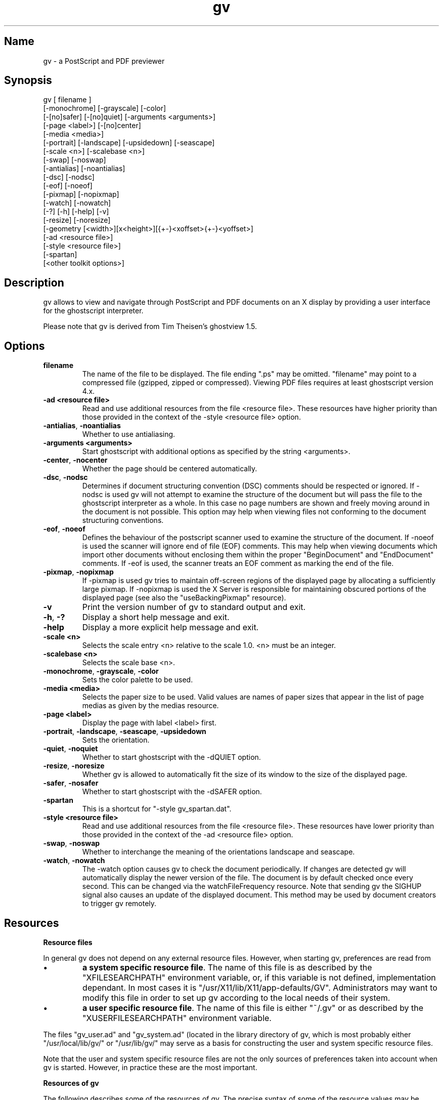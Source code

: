 .if n .ds Q \&"
.if t .ds Q ``
.if n .ds U \&"
.if t .ds U ''
.TH "gv" 1 
.tr \&
.nr bi 0
.nr ll 0
.nr el 0
.de DS
..
.de DE
..
.de Pp
.ie \\n(ll>0 \{\
.ie \\n(bi=1 \{\
.nr bi 0
.if \\n(t\\n(ll=0 \{.IP \\(bu\}
.if \\n(t\\n(ll=1 \{.IP \\n+(e\\n(el.\}
.\}
.el .sp 
.\}
.el \{\
.ie \\nh=1 \{\
.LP
.nr h 0
.\}
.el .PP 
.\}
..
.SH Name
gv - a PostScript and PDF previewer


.SH Synopsis 

.Pp
.DS
.sp 
.ft RR
.nf
gv [ filename ]
   [-monochrome] [-grayscale] [-color]
   [-[no]safer] [-[no]quiet] [-arguments <arguments>]
   [-page <label>] [-[no]center]
   [-media <media>]
   [-portrait] [-landscape] [-upsidedown] [-seascape]
   [-scale <n>] [-scalebase <n>]
   [-swap] [-noswap]
   [-antialias] [-noantialias]
   [-dsc] [-nodsc]
   [-eof] [-noeof]
   [-pixmap] [-nopixmap]
   [-watch] [-nowatch]
   [-?] [-h] [-help] [-v]
   [-resize] [-noresize]
   [-geometry [<width>][x<height>][{+-}<xoffset>{+-}<yoffset>]
   [-ad <resource file>]
   [-style <resource file>]
   [-spartan]
   [<other toolkit options>]
.DE
.fi 
.ec
.ft P
.sp

.SH Description 

.Pp
.Pp
gv allows to view and navigate through
PostScript and PDF documents on an X display
by providing a user interface for the ghostscript interpreter.
.Pp
Please note that gv is derived from Tim Theisen's
ghostview 1.5.
.Pp
.SH Options 

.Pp
.nr ll +1
.nr t\n(ll 2
.if \n(ll>1 .RS
.IP "\fBfilename\fP"
.nr bi 1
.Pp
The name of the file to be displayed.
The file ending \*Q.ps\*U may be omitted.
\*Qfilename\*U may point to a compressed file 
(gzipped, zipped or compressed).
Viewing PDF files requires at least ghostscript version 4.x.
.IP "\fB-ad <resource file>\fP"
.nr bi 1
.Pp
Read and use additional resources from the file
<resource file>.
These resources have higher priority than those provided
in the context of the -style <resource file> option.
.IP "\fB-antialias\fP, \fB-noantialias\fP"
.nr bi 1
.Pp
Whether to use antialiasing.
.IP "\fB-arguments <arguments>\fP"
.nr bi 1
.Pp
Start ghostscript with additional options as specified by the
string <arguments>.
.IP "\fB-center\fP, \fB-nocenter\fP"
.nr bi 1
.Pp
Whether the page should be centered automatically.
.IP "\fB-dsc\fP, \fB-nodsc\fP"
.nr bi 1
.Pp
Determines if document structuring convention (DSC) comments
should be respected or ignored.
If -nodsc is used gv will not attempt to examine
the structure of the document but will pass the file
to the ghostscript interpreter as a whole. In this case no page numbers
are shown and freely moving around in the document is not possible.
This option may help when viewing files not conforming
to the document structuring conventions.
.IP "\fB-eof\fP, \fB-noeof\fP"
.nr bi 1
.Pp
Defines the behaviour of the postscript scanner used to
examine the structure of the document.
If -noeof is used the scanner will ignore end of file (EOF)
comments. This may help when viewing documents which import other
documents without enclosing them within the proper
"BeginDocument" and "EndDocument" comments.
If -eof is used, the scanner treats an EOF comment as
marking the end of the file.
.IP "\fB-pixmap\fP, \fB-nopixmap\fP"
.nr bi 1
.Pp
If -pixmap is used gv tries to maintain off-screen regions
of the displayed page by allocating a sufficiently large pixmap.
If -nopixmap is used the X Server is responsible for
maintaining obscured portions of the displayed page
(see also the \*QuseBackingPixmap\*U resource).
.IP "\fB-v\fP "
.nr bi 1
.Pp
Print the version number of gv to standard output and exit.
.IP "\fB-h\fP, \fB-?\fP "
.nr bi 1
.Pp
Display a short help message and exit.
.IP "\fB-help\fP"
.nr bi 1
.Pp
Display a more explicit help message and exit.
.IP "\fB-scale <n>\fP"
.nr bi 1
.Pp
Selects the scale entry <n> relative to the scale 1.0.
<n> must be an integer.
.IP "\fB-scalebase <n>\fP"
.nr bi 1
.Pp
Selects the scale base <n>.
.IP "\fB-monochrome\fP, \fB-grayscale\fP, \fB-color\fP"
.nr bi 1
.Pp
Sets the color palette to be used.
.IP "\fB-media <media>\fP"
.nr bi 1
.Pp
Selects the paper size to be used. Valid values are names of
paper sizes that appear in the list of page medias as given
by the medias resource.
.IP "\fB-page <label>\fP"
.nr bi 1
.Pp
Display the page with label <label> first.
.IP "\fB-portrait\fP, \fB-landscape\fP, \fB-seascape\fP, \fB-upsidedown\fP"
.nr bi 1
.Pp
Sets the orientation.
.IP "\fB-quiet\fP, \fB-noquiet\fP"
.nr bi 1
.Pp
Whether to start ghostscript with the -dQUIET option.
.IP "\fB-resize\fP, \fB-noresize\fP"
.nr bi 1
.Pp
Whether gv is allowed to automatically fit the
size of its window to the size of the displayed page.
.IP "\fB-safer\fP, \fB-nosafer\fP"
.nr bi 1
.Pp
Whether to start ghostscript with the -dSAFER option.
.IP "\fB-spartan\fP"
.nr bi 1
.Pp
This is a shortcut for \*Q-style gv_spartan.dat\*U.
.IP "\fB-style <resource file>\fP"
.nr bi 1
.Pp
Read and use additional resources from the file <resource file>.
These resources have  lower priority than those provided
in the context of the -ad <resource file> option.
.IP "\fB-swap\fP, \fB-noswap\fP"
.nr bi 1
.Pp
Whether to interchange the meaning of the orientations
landscape and seascape.
.IP "\fB-watch\fP, \fB-nowatch\fP"
.nr bi 1
.Pp
The -watch option causes gv to check the document
periodically. If changes are detected gv will
automatically display the newer version of the file.
The document is by default checked once every second. 
This can be changed via the watchFileFrequency resource.
Note that sending gv the SIGHUP signal also causes
an update of the displayed document. This method
may be used by document creators to trigger gv
remotely.
.if \n(ll>1 .RE
.nr ll -1

.SH Resources 

.Pp
\fBResource files\fP
.Pp
In general gv does not depend on any external resource files.
However, when starting gv, preferences are read from
.Pp
.nr ll +1
.nr t\n(ll 0
.if \n(ll>1 .RS
.nr bi 1
.Pp
\fBa system specific resource file\fP.
The name of this file is as described by the \*QXFILESEARCHPATH\*U
environment variable, or, if this variable is not defined,
implementation dependant. In most cases it is  
\*Q/usr/X11/lib/X11/app-defaults/GV\*U.
Administrators may want to modify this file in order
to set up gv according to the local needs of their system.
.nr bi 1
.Pp
\fBa user specific resource file\fP.
The name of this file is either \*Q~/.gv\*U or as described
by the \*QXUSERFILESEARCHPATH\*U environment variable.
.if \n(ll>1 .RE
.nr ll -1
.Pp
The files \*Qgv_user.ad\*U and \*Qgv_system.ad\*U (located in the library directory
of gv, which is most probably either 
\*Q/usr/local/lib/gv/\*U or \*Q/usr/lib/gv/\*U may serve as a basis
for constructing the user and system specific resource files.
.Pp
Note that the user and system specific resource files are not the only
sources of preferences taken into account when gv is started.
However, in practice these are the most important.
.Pp
\fBResources of gv\fP
.Pp
The following describes some of the resources of gv.
The precise syntax of some of the resource values may be 
inferred from the appended default system specific resource file.
.Pp
.nr ll +1
.nr t\n(ll 2
.if \n(ll>1 .RS
.IP "antialias"
.nr bi 1
.Pp
Whether antialiasing should be used.
Valid values are \*QTrue\*U and \*QFalse\*U.
.IP "autoCenter"
.nr bi 1
.Pp
Whether the displayed page should automatically be centered 
(for instance when opening a new file).
Valid values are \*QTrue\*U and \*QFalse\*U.
.IP "autoResize"
.nr bi 1
.Pp
Whether gv is allowed to resize the main window
according to the size of the current page.
Valid values are \*QTrue\*U and \*QFalse\*U.
.IP "confirmPrint"
.nr bi 1
.Pp
Whether printing requires an extra confirmation.
Valid values are \*QTrue\*U and \*QFalse\*U.
.IP "confirmQuit"
.nr bi 1
.Pp
Whether leaving gv requires extra confirmation.
Valid values are \*Q0\*U (Never), \*Q1\*U
(When processing) and \*Q2\*U (Always).
The default value is \*Q1\*U, which causes
a confirmation request when trying to leave gv
in the presence of pending PDF to Postscript conversions.
.IP "scrollingEyeGuide"
.nr bi 1
.Pp
If this resource is \*QTrue\*U scrolling via the
keyboard causes a temporary border to be drawn around the
previously visible area of the page.
Allowed values are \*QTrue\*U and \*QFalse\*U.   
.IP "ignoreEOF"
.nr bi 1
.Pp
Defines the behaviour of the postscript scanner as described
in the Options section.
Valid values are \*QTrue\*U and \*QFalse\*U.   
.IP "respectDSC"
.nr bi 1
.Pp
Determines whether gv should attempt to respect document 
structuring comments.
Valid values are \*QTrue\*U and \*QFalse\*U.
.IP "reverseScrolling"
.nr bi 1
.Pp
Defines the interpretation of directions when
scrolling with the mouse.
Valid values are \*QTrue\*U and \*QFalse\*U.
.IP "swapLandscape"
.nr bi 1
.Pp
Whether the meaning of \*Qlandscape\*U and \*Qseacape\*U
should be interchanged.
Valid values are \*QTrue\*U and \*QFalse\*U.
.IP "scratchDir"
.nr bi 1
.Pp
Specifies a directory used to store temporary data.
.IP "defaultSaveDir"
.nr bi 1
.Pp
Specifies the default destination directory for files to be saved.
.IP "useBackingPixmap"
.nr bi 1
.Pp
If the value of this resource is \*QFalse\*U the X Server
is advised that saving off-screen pixels of the displayed page
would be beneficial (maintaining backing store). In this case gv 
does not actively maintain the contents of the page but relies
on the X Server. The server is, however, always free to stop 
maintaining backing backing store.
If the value of this resource is \*QTrue\*U the X Server
is advised that maintaining backing store is not useful.
In this case gv attempts to allocate a sufficiently large pixmap
to store the contents of the displayed page.
.IP "watchFile"
.nr bi 1
.Pp
Whether the document should be checked periodically and updated
automatically if  changes are detected.
Valid values are \*QTrue\*U and \*QFalse\*U.
.IP "watchFileFrequency"
.nr bi 1
.Pp
Defines the time in milliseconds elapsing between successive
checks of the document when watchFile is set to \*QTrue\*U.
Allowed values must be larger than 500.
.IP "printCommand"
.nr bi 1
.Pp
The command used for printing a file.
The command may contain multiple '%s' wildcards
which will be replaced by the name of the file to be 
printed.
.IP "gsInterpreter"
.nr bi 1
.Pp
The command used to start the ghostscript interpreter.
.IP "gsCmdScanPDF"
.nr bi 1
.Pp
The command used to extract document structuring comments
from a PDF file.
.IP "gsCmdConvPDF"
.nr bi 1
.Pp
The command used to convert a PDF file to PostScript.
.IP "gsX11Device"
.nr bi 1
.Pp
The ghostscript command line option which activates the
\*QX11\*U device. 
.IP "gsX11AlphaDevice"
.nr bi 1
.Pp
The ghostscript command line option which activates the
\*QX11\*U device with antialiasing enabled. 
.IP "gsSafer"
.nr bi 1
.Pp
Determines whether ghostscript should be started with the
\*Q-dSAFER\*U command line option.
.IP "gsQuiet"
.nr bi 1
.Pp
Determines whether ghostscript should be started with the
\*Q-dQUIET\*U command line option.
.IP "gsArguments"
.nr bi 1
.Pp
May be used to provide additional command line options for the
ghostscript interpreter.
Starting gv with the \*Q-arguments <arguments>\*U
option will override this resource setting.
.IP "magMenu"
.nr bi 1
.Pp
Describes the menu that pops up when preparing to
to zoom an area of the displayed page.
.IP "dirs"
.nr bi 1
.Pp
Defines a list of directories accessible via the Directories
menu in the file selection window.
The special value \*QHome\*U corresponds to the users home directory,
the value \*QTmp\*U corresponds to the scratch directory as defined
by the scratchDir resource.
.IP "filter"
.nr bi 1
.Pp
Defines the default filter to be used when displaying a directory
contents in the file selection window.
A filter is specified according to the syntax
.DS
.sp 
.ft RR
.nf
   <filter>    := [<filespecs>] [no <filespecs>]
   <filespecs> := <filespec> [<filespecs>]
   <filespec>  := filename possibly including wildcards '*'
                  which match any character.
.DE
.fi 
.ec
.ft P
.sp

Example: The filter
.DS
.sp 
.ft RR
.nf
   GV*filter: *.ps *.pdf no .*
.DE
.fi 
.ec
.ft P
.sp

screens out all files with names starting with a dot
and keeps of the remaining ones only those which end
on \*Q.ps\*U or \*Q.pdf\*U.
.IP "filters"
.nr bi 1
.Pp
Defines a list of filters offered in the Filters
menu of the file selection window.
The filter \*QNone\*U has a special meaning
causing all files to be displayed when the corresponding
menu entry is selected.
.IP "miscMenuEntries"
.nr bi 1
.Pp
Describes the menu that pops up when clicking with the 
third mouse button on the displayed page. 
The value of this resource is a list of menu entries.
Allowed entries are
\*Qupdate\*U,
\*Qredisplay\*U,    
\*Qtoggle_current\*U,    
\*Qtoggle_even\*U,    
\*Qtoggle_odd\*U,    
\*Qunmark\*U,    
\*Qstop\*U,    
\*Qprint_all\*U,    
\*Qprint_marked\*U,    
\*Qsave_all\*U,    
\*Qsave_marked\*U and
\*Qline\*U.
.IP "showTitle"
.nr bi 1
.Pp
Whether the name of the displayed document should be shown in the
title bar of the window. The name of gv's icon will also change
accordingly if this resource is set to \*QTrue\*U.
.IP "maximumWidth, maximumHeight"
.nr bi 1
.Pp
When resizing gv will not attempt to exceed the size specified
by these resources.
These resources may be specified as a positive integer
or as \*Qscreen\*U, optionally combined with
a positive or negative offset.
The default values listed above provide examples for this syntax.
\*Qscreen\*U will automatically be replaced by the size of the
screen.
.IP "minimumWidth, minimumHeight"
.nr bi 1
.Pp
Defines a minimum size for the main window.
Valid values for both resources are positive integers larger
than 200.
.IP "scale"
.nr bi 1
.Pp
Sets the initial scale. The value of this resource is the offset
of the scale to be selected relative to the scale 1.0 in the
the \*QScale\*U menu.
.IP "scaleBase"
.nr bi 1
.Pp
Selects the initial scale base. The value of this resource should 
be a positive integer.
.IP "scales"
.nr bi 1
.Pp
Defines the available scales bases and scales in the \*QScale\*U
menu.   
.IP "orientation"
.nr bi 1
.Pp
Sets the initial orientation. Valid values are 
\*Qportrait\*U, \*Qlandscape\*U,\*Qseascape\*U,
\*Qupside-down\*U and
\*Qautomatic\*U.
\*Qautomatic\*U causes gv to attempt
to derive the correct orientation from document structuring
comments.
.IP "fallbackOrientation"
.nr bi 1
.Pp
Defines the paper-size to be used when automatic orientation
detetction fails.  Valid values are 
\*Qportrait\*U, \*Qlandscape\*U,\*Qseascape\*U 
and \*Qupside-down\*U.
.IP "medias"
.nr bi 1
.Pp
A list describing the page medias known to gv.
List entries starting with \*Q!\*U or \*Q#\*U will not appear in the
\*QMedia\*U menu but will still be used for automatic paper size 
detection.
.IP "pagemedia"
.nr bi 1
.Pp
Sets the paper size. 
Allowd values are as given in the above list of paper-sizes.
Specifying
\*Qautomatic\*U causes gv to attempt
to derive the correct paper-size from document structuring
comments.
.IP "fallbackPageMedia"
.nr bi 1
.Pp
Defines the paper-size to be used when automatic paper-size 
detetction fails.  Valid values are as given in the  above
list of paper-sizes.
.if \n(ll>1 .RE
.nr ll -1
.Pp
\fBThe default user and system specific resource file\fP
.DS
.sp 
.ft RR
.nf
GV.pageMedia:           automatic
GV.orientation:         automatic
GV.fallbackOrientation: portrait
GV.swapLandscape:       False
GV.autoCenter:          True
GV.antialias:           False
GV.respectDSC:          True
GV.ignoreEOF:           True
GV.confirmPrint:        True
GV.reverseScrolling:    False
GV.scrollingEyeGuide:   True
GV.autoResize:          True
GV.maximumWidth:        screen-20
GV.maximumHeight:       screen-44
GV.minimumWidth:        400
GV.minimumHeight:       430
GV.confirmQuit:         1
GV.watchFile:           False
GV.watchFileFrequency:  1000
GV.showTitle:           True
GV.miscMenuEntries:     redisplay       \\n\\
                        # update        \\n\\
                        stop            \\n\\
                        line            \\n\\
                        toggle_current  \\n\\
                        toggle_even     \\n\\
                        toggle_odd      \\n\\
                        unmark          \\n\\
                        line            \\n\\
                        print_all       \\n\\
                        print_marked    \\n\\
                        save_all        \\n\\
                        save_marked
GV.scale:               0
GV.scaleBase:           1
GV.scales:              Natural size,   1.000,  screen  \\n\\
                        Pixel based,    1.000,  pixel   \\n\\
                        0.100,          0.100           \\n\\
                        0.125,          0.125           \\n\\
                        0.250,          0.250           \\n\\
                        0.500,          0.500           \\n\\
                        0.707,          0.707           \\n\\
                        1.000,          1.000           \\n\\
                        1.414,          1.414           \\n\\
                        2.000,          2.000           \\n\\
                        4.000,          4.000           \\n\\
                        8.000,          8.000           \\n\\
                        10.00,          10.00
GV.medias:              Letter,         612     792     \\n\\
                        # LetterSmall,  612     792     \\n\\
                        Legal,          612     1008    \\n\\
                        Statement,      396     612     \\n\\
                        Tabloid,                792     1224    \\n\\
                        Ledger,         1224    792     \\n\\
                        Folio,          612     936     \\n\\
                        Quarto,         610     780     \\n\\
                        # 7x9,          504     648     \\n\\
                        # 9x11,         648     792     \\n\\
                        # 9x12,         648     864     \\n\\
                        # 10x13,                720     936     \\n\\
                        10x14,          720     1008    \\n\\
                        Executive,      540     720     \\n\\
                        # A0,           2384    3370    \\n\\
                        # A1,           1684    2384    \\n\\
                        # A2,           1191    1684    \\n\\
                        A3,             842     1191    \\n\\
                        A4,             595     842     \\n\\
                        # A4Small,      595     842     \\n\\
                        A5,             420     595     \\n\\
                        # A6,           297     420     \\n\\
                        # A7,           210     297     \\n\\
                        # A8,           148     210     \\n\\
                        # A9,           105     148     \\n\\
                        # A10,          73      105     \\n\\
                        # B0,           2920    4127    \\n\\
                        # B1,           2064    2920    \\n\\
                        # B2,           1460    2064    \\n\\
                        # B3,           1032    1460    \\n\\
                        B4,             729     1032    \\n\\
                        B5,             516     729     \\n\\
                        # B6,           363     516     \\n\\
                        # B7,           258     363     \\n\\
                        # B8,           181     258     \\n\\
                        # B9,           127     181     \\n\\
                        # B10,          91      127     \\n\\
                        # ISOB0,                2835    4008    \\n\\
                        # ISOB1,                2004    2835    \\n\\
                        # ISOB2,                1417    2004    \\n\\
                        # ISOB3,                1001    1417    \\n\\
                        # ISOB4,                709     1001    \\n\\
                        # ISOB5,                499     709     \\n\\
                        # ISOB6,                354     499     \\n\\
                        # ISOB7,                249     354     \\n\\
                        # ISOB8,                176     249     \\n\\
                        # ISOB9,                125     176     \\n\\
                        # ISOB10,       88      125     \\n\\
                        # C0,           2599    3676    \\n\\
                        # C1,           1837    2599    \\n\\
                        # C2,           1298    1837    \\n\\
                        # C3,           918     1296    \\n\\
                        # C4,           649     918     \\n\\
                        # C5,           459     649     \\n\\
                        # C6,           323     459     \\n\\
                        # C7,           230     323     \\n\\
                        # DL,           312     624
GV.magMenu:             2,      2       \\n\\
                        4,      4       \\n\\
                        8,      8       \\n\\
                        16,     16      \\n\\
                        32,     32      \\n\\
                        64,     64
GV*Ghostview.background:                white
GV*Ghostview.foreground:                black
GV.gsInterpreter:       gs
GV.gsCmdScanPDF:        gs -dNODISPLAY -dQUIET -sPDFname=%s -sDSCname=%s pdf2dsc.ps -c quit
GV.gsCmdConvPDF:        gs -dNODISPLAY -dQUIET  -dNOPAUSE -sPSFile=%s %s -c quit
GV.gsX11Device:         -sDEVICE=x11
GV.gsX11AlphaDevice:    -dNOPLATFONTS -sDEVICE=x11alpha
GV.gsSafer:             True
GV.gsQuiet:             True
GV.gsArguments:
GV.uncompressCommand:   gzip -d -c %s > %s
GV.printCommand:        lpr
GV.scratchDir:          ~/
GV.defaultSaveDir:      ~/
GV.fallbackPageMedia:   a4
GV.useBackingPixmap:    True
GV*dirs:                Home\\n\\
                        Tmp\\n\\
                        /usr/doc\\n\\
                        /usr/local/doc
GV*filter:              no .*
GV*filters:             None\\n\\
                        *.*ps* *.pdf*  no  .*\\n\\
                        *.*ps*   no  .*\\n\\
                        *.pdf*  no  .*\\n\\
                        no  .*
.DE
.fi 
.ec
.ft P
.sp

.SH Mouse and key bindings 

.Pp
.nr ll +1
.nr t\n(ll 2
.if \n(ll>1 .RS
.IP "\fBMouse bindings in the Main and the Zoom window\fP"
.nr bi 1
.Pp
The following mouse events are defined when the mouse pointer
is either on the displayed page or on a zoomed area:
.Pp
.nr ll +1
.nr t\n(ll 2
.if \n(ll>1 .RS
.IP "\fB-\fP press button 1, move mouse, release button 1"
.nr bi 1
.Pp
Scrolls the displayed page 'proportionally'.
.IP "\fB-\fP press button 3, move mouse, release button 3"
.nr bi 1
.Pp
Scrolls the displayed page 'absolutely'.
.IP "\fB-\fP double-click with button 1"
.nr bi 1
.Pp
In the main window this displays the previous/next page
if the double-click occured in the left/right half of the
window.
In a zoom window it does nothing.
.IP "\fB-\fP press button 2, release button 2"
.nr bi 1
.Pp
Pops up a small menu which allows to choose a magnification
for a certain area around the current mouse position.
After selecting a magnification a zoom window pops up
displaying the area at the chosen scale.
.IP "\fB-\fP press button 2, move mouse, release button 2"
.nr bi 1
.Pp
This draws and thereby defines a rectangular region which
can be displayed in a zoom window. The magnification for the
area can be selected by means of a popup menu which appears after
releasing button 2.
.IP " \fB-\fP press button 1, press button 2"
.nr bi 1
.Pp
Redisplays the current page. This event sequence works only
in the main window.
.IP "\fB-\fP press button 3, release button 3"
.nr bi 1
.Pp
Pops up a small menu which offers a few standard actions
like 'Redisplay', 'Mark Page', etc.
.if \n(ll>1 .RE
.nr ll -1
.IP "\fBMouse bindings in the File Selection popup\fP"
.nr bi 1
.Pp
The following mouse events are defined when the mouse pointer is
in the window of either a file or a directory list:
.Pp
.nr ll +1
.nr t\n(ll 2
.if \n(ll>1 .RS
.IP "\fB-\fP press button 1, move mouse, release button 1"
.nr bi 1
.Pp
Scrolls a file or directory list 'proportionally'.
.IP "\fB-\fP press button 2, move mouse, release button 2"
.nr bi 1
.Pp
Scrolls a file or directory list 'absolutely'.
.IP "\fB-\fP press button 2, release button 2"
.nr bi 1
.Pp
Scrolls a file or directory list one page up/down
if the button was pressed in the upper/lower half of the list.
.IP "\fB-\fP double-click with button 1 on a filename"
.nr bi 1
.Pp
Selects the file and closes the File Selection popup.
.IP "\fB-\fP click with button 1 on a directory name"
.nr bi 1
.Pp
Causes the contents of this directory to be displayed.
.if \n(ll>1 .RE
.nr ll -1
.IP "\fBMouse bindings in the Table of Contents\fP"
.nr bi 1
.Pp
The following mouse events are defined when the mouse pointer is
in the window showing a list of page numbers of the
current file (table of contents):
.Pp
.nr ll +1
.nr t\n(ll 2
.if \n(ll>1 .RS
.IP "\fB-\fP press button 1, move mouse, release button 1"
.nr bi 1
.Pp
Scrolls the table of contents.
.IP "\fB-\fP press button 1 on a page number"
.nr bi 1
.Pp
Go to this page.
.IP "\fB-\fP press button 2 on a page number"
.nr bi 1
.Pp
Mark this page if it is unmarked, but unmark it if it is marked.
.IP "\fB-\fP press button 2, move mouse, release button 2"
.nr bi 1
.Pp
Marks/unmarks all unmarked/marked pages in the region
crossed by the mouse pointer during the movement.
.if \n(ll>1 .RE
.nr ll -1
.IP "\fBMouse bindings in the Panner widget\fP"
.nr bi 1
.Pp
The Panner widget is the rectangular region located close to the
left edge of the main window. It indicates the size and the
position of the visible area of the current page relative to the
total page.
.Pp
The following mouse events are defined when the mouse pointer is
in this region:
.Pp
.nr ll +1
.nr t\n(ll 2
.if \n(ll>1 .RS
.IP "\fB-\fP press button 1, move mouse"
.nr bi 1
.Pp
Scrolls the displayed page.
.IP "\fB-\fP press button 2"
.nr bi 1
.Pp
Display the previous page.
.IP "\fB-\fP press button 3"
.nr bi 1
.Pp
Display the next page.
.if \n(ll>1 .RE
.nr ll -1
.IP "\fBMouse bindings in the ">>" and "<<" button windows\fP"
.nr bi 1
.Pp
The ">>" and "<<" buttons are used to move 
to another page. The following mouse events are defined:
.Pp
.nr ll +1
.nr t\n(ll 2
.if \n(ll>1 .RS
.IP "\fB-\fP press button 1"
.nr bi 1
.Pp
Move 1 page forward/backwards.
.IP "\fB-\fP press button 2"
.nr bi 1
.Pp
Move 5 pages forward/backwards.
.IP "\fB-\fP press button 3"
.nr bi 1
.Pp
Move 10 pages forward/backwards.
.if \n(ll>1 .RE
.nr ll -1
.IP "\fBKey Bindings\fP"
.nr bi 1
.Pp
The following key events are defined in the main window. Those bindings
scrolling the page are also defined in zoom popups.
.DS
.sp 
.ft RR
.nf
=== Notation:

s-X          means press "Shift"           and key "X"
c-X          means press "Ctrl"            and key "X"
sc-X         means press "Shift" or "Ctrl" and key "X"

=== Miscellaneous keys:

A            Toggle antialiasing on and off
O            Open a new file
Q            Quit gv
R            Toggle gv's resizing behaviour
I            Respect/Ignore document structuring
W            Watch file / Don't watch file
S            Save the marked pages
sc-S         Save the current file
P            Print the marked pages
sc-P         Print the current file
c-L          Redisplay the current page
\&.            Redisplay the current page
sc-.         Reopen the current file
M            Mark the current page
N            Unmark the current page

=== Orientation:

7            Orientation portrait
8            Orientation landscape
9            Orientation upside-down
0            Orientation seascape

=== Magnification:

sc-6         Select the scale entry -6 relative to the scale 1.0
sc-5         Select the scale entry -5 relative to the scale 1.0
sc-4         Select the scale entry -4 relative to the scale 1.0
sc-3         Select the scale entry -3 relative to the scale 1.0
sc-2         Select the scale entry -2 relative to the scale 1.0
sc-1         Select the scale entry -1 relative to the scale 1.0
^            Select the scale 1.0 (for german keyboard layout)
`            Select the scale 1.0
1            Select the scale entry 1 relative to the scale 1.0
2            Select the scale entry 2 relative to the scale 1.0
3            Select the scale entry 3 relative to the scale 1.0
4            Select the scale entry 4 relative to the scale 1.0
5            Select the scale entry 5 relative to the scale 1.0
6            Select the scale entry 6 relative to the scale 1.0
+            Select the next scale entry
=            Select the next scale entry
-            Select the previous scale entry

=== Navigating:

Arrow        Scroll in the direction of the arrow
s-Up         Scroll columns up   or jump -1 pages
s-Down       Scroll columns down or jump  1 pages
s-Left       Scroll rows left    or jump -1 pages
s-Right      Scroll rows right   or jump  1 pages
c-Up         Jump -1 pages (to top/left corner)
c-Down       Jump  1 pages (to top/left corner)
c-Left       Jump -5 pages (to top/left corner)
c-Right      Jump  5 pages (to top/left corner)

D,X,Z,Y,C    Identical to arrow up,down,left,left,right
V            Center the page
sc-Space     Scroll columns up   or jump -1 pages
Space        Scroll columns down or jump  1 pages

BackSpace    Scroll columns up   or jump -1 pages
Insert       Jump  -5 pages
Delete       Jump   5 pages
Home         Go to the first page
End          Go to the last page
Prior        Jump  -1 pages
Next         Jump   1 pages

Keypad 0-9   Highlight a page number
Keypad -     Highlight previous page number
Keypad +     Highlight next page number
Keypad Enter Jump to the highlighted page

c-Enter      Jump  -1 pages
s-Enter      Jump  -1 pages
Enter        Jump   1 pages
B            Jump  -1 pages
F            Jump   1 pages









.DE
.fi 
.ec
.ft P
.sp
.if \n(ll>1 .RE
.nr ll -1

.SH Comments about the user interface 

.Pp
.nr ll +1
.nr t\n(ll 2
.if \n(ll>1 .RS
.Pp
.IP "\fBScales\fP"
.nr bi 1
.Pp
The \*QScale\*U menu which allows to view the document
at different sizes is divided into two parts. The first part
shows a list of available scale bases, the second part,
separated by a line, lists the relative scales which are applied
with respect to the selected scale base.
.Pp
By default two scales bases are available, the \*QNatural size\*U
and the \*QPixel based\*U base.
When choosing the \*QPixel based\*U scale base a relative scale 
of 1.0 causes one postscript point to correspond to one pixel on the 
screen.
.Pp
When viewing a document at a relative scale of 1.0
using the \*QNatural size\*U base the page should appear in its
real size, as if printed on paper.
For the \*QNatural size\*U base to work properly gv has to know
the correct size of the root window. Automatic detection
of this size unfortunately only provides approximate results, therefore
it is best if it is provided by the user. To do so the resource
.DS
.sp 
.ft RR
.nf
   GV.screenSize:  <width> x <height>
.DE
.fi 
.ec
.ft P
.sp

should be added to the \*QSCREEN_RESOURCES\*U property of the screen
the document is viewed on, with <width> and <height>
describing the width and height of the root window in units of millimeters.
For instance by using the command
.DS
.sp 
.ft RR
.nf
   echo "GV.screenSize: 396 x 291" | xrdb -override -screen
.DE
.fi 
.ec
.ft P
.sp

a width of 346 mm and a height of 291 mm will be used for the
\*QNatural size\*U scale base.
Alternatively the resource
.DS
.sp 
.ft RR
.nf
   GV.screenSize_<machine>_<disp>_<scr>:  <width> x <height>
.DE
.fi 
.ec
.ft P
.sp

may be added to a resource file read by gv. Here
<machine> ,<disp> and ANGLED) describe
the display on which gv displays the document.
For instance, if the display is set to \*Qtic.tac.toe.wo:0.1\*U
the resource should be specified as
.DS
.sp 
.ft RR
.nf
   GV.screenSize_tic_0_1: 396 x 291
.DE
.fi 
.ec
.ft P
.sp

Note that this method doesn't work on VMS.
As a last alternative the resource
.DS
.sp 
.ft RR
.nf
   GV.screenSize:  <width> x <height>
.DE
.fi 
.ec
.ft P
.sp

may be added to one of the resource files. However, for obvious reasons
this method should be used only on single user machines.
.Pp
.IP "\fBScrolling\fP"
.nr bi 1
.Pp
It is probably a de facto standard for user interfaces
that windows are supposed to be scrolled by means of
scrollbars attached to their sides.
However, for various reasons the use of scrollbars
has been minimized in gv.
.Pp
Instead, in all windows with obscured data, scrolling
may be performed by
pressing button1, moving the mouse, then releasing button1
directly in the window. This includes the displayed page,
zoom popups, the table of contents and the file and 
directory lists displayed in the file selection popup.
.Pp
.IP "\fBDisplaying new versions of a document\fP"
.nr bi 1
.Pp
During document creation it is usually desirable to
always display the newest version of the document in work.
.Pp
Instead of explicitly loading it via the file selection
popup the most recent version can be displayed by
pressing the \*QRedisplay\*U button in the main window
(VMS users should use the \*QUpdate File\*U entry in the
\*QFile\*U menu).
Choosing the \*QRedisplay\*U entry in the menu that pops
up when clicking with the third mouse button anywhere on the
displayed page certainly has the same effect.
.Pp
More comfortable is the "Watch File" feature which may
be switched on by selecting the corresponding entry in the
\*QState\*U menu. If activated gv will check
every now and then if a new version of the displayed
file exists. If so it will be displayed automatically.
By default the file is checked about once every
second.
.Pp
Finally it may also be left to the document creating program
to trigger gv to update its display. To do so the
program should send the SIGHUP signal to gv.
For instance at the end of a shell script generating a
postscript file from latex sources the line
.DS
.sp 
.ft RR
.nf
   kill -SIGHUP <gv_pid>
.DE
.fi 
.ec
.ft P
.sp

may be added (here \f(CR<gv_pid>\fP is the process id of
gv). Executing the script and thereby creating a new
version of the document will then also cause the
result to be displayed instantaneously.
Please note that this feature is available only on X11 R6
based systems. 
.if \n(ll>1 .RE
.nr ll -1

.Pp
.SH Availability 

.Pp
The source code of the most recent version of gv may be
obtained from the following sources:
.nr ll +1
.nr t\n(ll 2
.if \n(ll>1 .RS
.IP "World Wide Web:"
.nr bi 1
.Pp
http://wwwthep.physik.uni-mainz.de/~plass/gv/
.IP "Anonymous ftp:"
.nr bi 1
.Pp
ftp://thep.physik.uni-mainz.de/pub/gv/
.if \n(ll>1 .RE
.nr ll -1

.SH Authors 

.Pp
.DS
.sp 
.ft RR
.nf
Johannes Plass             plass@thep.physik.uni-mainz.de
                           Department of Physics
                           Johannes Gutenberg University
                           Mainz, Germany

gv is derived from GhostView 1.5, created by
          Tim Theisen      Systems Programmer
Internet: tim@cs.wisc.edu  Department of Computer Sciences
    UUCP: uwvax!tim        University of Wisconsin-Madison
   Phone: (608)262-0438    1210 West Dayton Street
     FAX: (608)262-9777    Madison, WI   53706
.DE
.fi 
.ec
.ft P
.sp

.Pp
.SH Suggestions and bug reports 

.Pp
Please send suggestions or bug reports to plass@thep.physik.uni-mainz.de.
.Pp
.Pp
.Pp
.Pp
